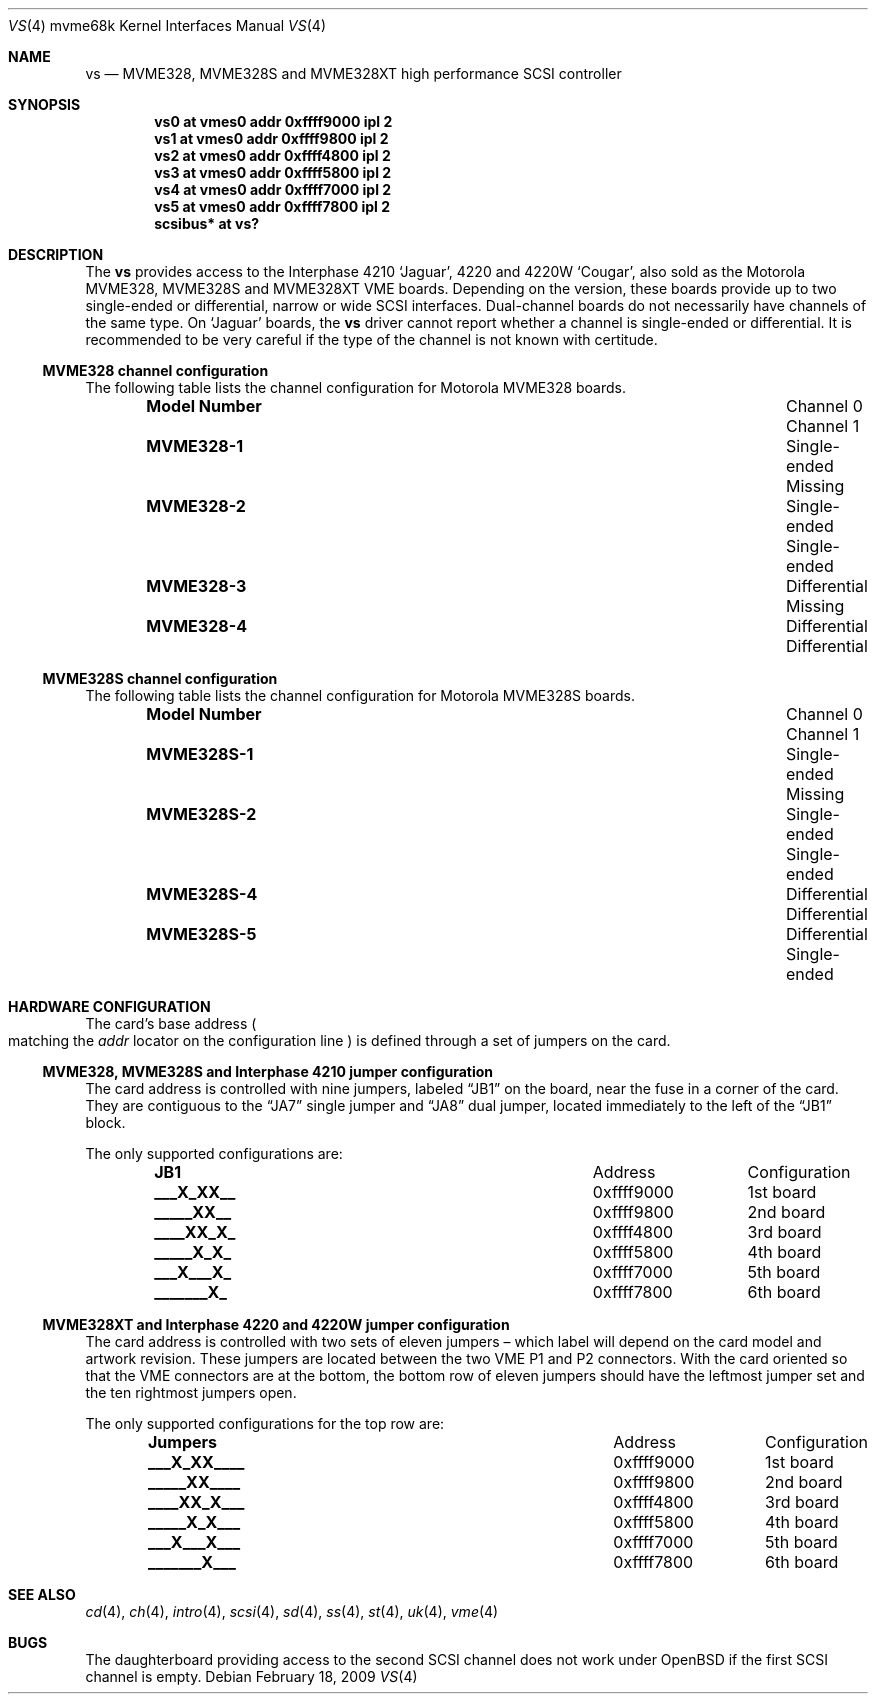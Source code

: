 .\"	$OpenBSD: vs.4,v 1.1 2009/02/18 04:07:09 deraadt Exp $
.\"
.\" Copyright (c) 2003 Paul Weissmann
.\" All rights reserved.
.\"
.\"
.\" Redistribution and use in source and binary forms, with or without
.\" modification, are permitted provided that the following conditions
.\" are met:
.\" 1. Redistributions of source code must retain the above copyright
.\"    notice, this list of conditions and the following disclaimer.
.\" 2. Redistributions in binary form must reproduce the above copyright
.\"    notice, this list of conditions and the following disclaimer in the
.\"    documentation and/or other materials provided with the distribution.
.\"
.\" THIS SOFTWARE IS PROVIDED BY THE REGENTS AND CONTRIBUTORS ``AS IS'' AND
.\" ANY EXPRESS OR IMPLIED WARRANTIES, INCLUDING, BUT NOT LIMITED TO, THE
.\" IMPLIED WARRANTIES OF MERCHANTABILITY AND FITNESS FOR A PARTICULAR PURPOSE
.\" ARE DISCLAIMED.  IN NO EVENT SHALL THE REGENTS OR CONTRIBUTORS BE LIABLE
.\" FOR ANY DIRECT, INDIRECT, INCIDENTAL, SPECIAL, EXEMPLARY, OR CONSEQUENTIAL
.\" DAMAGES (INCLUDING, BUT NOT LIMITED TO, PROCUREMENT OF SUBSTITUTE GOODS
.\" OR SERVICES; LOSS OF USE, DATA, OR PROFITS; OR BUSINESS INTERRUPTION)
.\" HOWEVER CAUSED AND ON ANY THEORY OF LIABILITY, WHETHER IN CONTRACT, STRICT
.\" LIABILITY, OR TORT (INCLUDING NEGLIGENCE OR OTHERWISE) ARISING IN ANY WAY
.\" OUT OF THE USE OF THIS SOFTWARE, EVEN IF ADVISED OF THE POSSIBILITY OF
.\" SUCH DAMAGE.
.\"
.Dd $Mdocdate: February 18 2009 $
.Dt VS 4 mvme68k
.Os
.Sh NAME
.Nm vs
.Nd MVME328, MVME328S and MVME328XT high performance SCSI controller
.Sh SYNOPSIS
.Cd "vs0 at vmes0 addr 0xffff9000 ipl 2"
.Cd "vs1 at vmes0 addr 0xffff9800 ipl 2"
.Cd "vs2 at vmes0 addr 0xffff4800 ipl 2"
.Cd "vs3 at vmes0 addr 0xffff5800 ipl 2"
.Cd "vs4 at vmes0 addr 0xffff7000 ipl 2"
.Cd "vs5 at vmes0 addr 0xffff7800 ipl 2"
.Cd "scsibus* at vs?"
.Sh DESCRIPTION
The
.Nm
provides access to the Interphase 4210
.Sq Jaguar ,
4220 and 4220W
.Sq Cougar ,
also sold as the Motorola MVME328, MVME328S and MVME328XT
VME boards.
Depending on the version, these boards provide up to two
single-ended or differential, narrow or wide SCSI interfaces.
Dual-channel boards do not necessarily have channels of the same type.
On
.Sq Jaguar
boards, the
.Nm
driver cannot report whether a channel is single-ended or differential.
It is recommended to be very careful if the type of the channel is not
known with certitude.
.Ss MVME328 channel configuration
The following table lists the channel configuration for Motorola MVME328
boards.
.Bl -column "Model Number" "Differential" "Channel 1" -offset indent
.It Li Model Number Ta Channel 0 Ta Channel 1
.It Li MVME328-1 Ta Single-ended Ta Missing
.It Li MVME328-2 Ta Single-ended Ta Single-ended
.It Li MVME328-3 Ta Differential Ta Missing
.It Li MVME328-4 Ta Differential Ta Differential
.El
.Ss MVME328S channel configuration
The following table lists the channel configuration for Motorola MVME328S
boards.
.Bl -column "Model Number" "Differential" "Channel 1" -offset indent
.It Li Model Number Ta Channel 0 Ta Channel 1
.It Li MVME328S-1 Ta Single-ended Ta Missing
.It Li MVME328S-2 Ta Single-ended Ta Single-ended
.\" No -3 model
.It Li MVME328S-4 Ta Differential Ta Differential
.It Li MVME328S-5 Ta Differential Ta Single-ended
.El
.Sh HARDWARE CONFIGURATION
The card's base address
.Po
matching the
.Em addr
locator on the configuration line
.Pc
is defined through a set of jumpers on the card.
.Ss MVME328, MVME328S and Interphase 4210 jumper configuration
The card address is controlled with nine jumpers, labeled
.Dq JB1
on the board, near the fuse in a corner of the card.
They are contiguous to the
.Dq JA7
single jumper and
.Dq JA8
dual jumper, located immediately to the left of the
.Dq JB1
block.
.Pp
The only supported configurations are:
.Bl -column "xxxxxxxxx" "0xffffffff" -offset indent
.It Li JB1 Ta Address Ta Configuration
.It Li "___X_XX__" Ta "0xffff9000" Ta "1st board"
.It Li "_____XX__" Ta "0xffff9800" Ta "2nd board"
.It Li "____XX_X_" Ta "0xffff4800" Ta "3rd board"
.It Li "_____X_X_" Ta "0xffff5800" Ta "4th board"
.It Li "___X___X_" Ta "0xffff7000" Ta "5th board"
.It Li "_______X_" Ta "0xffff7800" Ta "6th board"
.El
.Ss MVME328XT and Interphase 4220 and 4220W jumper configuration
The card address is controlled with two sets of eleven jumpers \(en
which label will depend on the card model and artwork revision.
These jumpers are located between the two VME P1 and P2 connectors.
With the card oriented so that the VME connectors are at the bottom,
the bottom row of eleven jumpers should have the leftmost jumper set
and the ten rightmost jumpers open.
.Pp
The only supported configurations for the top row are:
.Bl -column "xxxxxxxxxxx" "0xffffffff" -offset indent
.It Li Jumpers Ta Address Ta Configuration
.It Li "___X_XX____" Ta "0xffff9000" Ta "1st board"
.It Li "_____XX____" Ta "0xffff9800" Ta "2nd board"
.It Li "____XX_X___" Ta "0xffff4800" Ta "3rd board"
.It Li "_____X_X___" Ta "0xffff5800" Ta "4th board"
.It Li "___X___X___" Ta "0xffff7000" Ta "5th board"
.It Li "_______X___" Ta "0xffff7800" Ta "6th board"
.El
.Sh SEE ALSO
.Xr cd 4 ,
.Xr ch 4 ,
.Xr intro 4 ,
.Xr scsi 4 ,
.Xr sd 4 ,
.Xr ss 4 ,
.Xr st 4 ,
.Xr uk 4 ,
.Xr vme 4
.Sh BUGS
The daughterboard providing access to the second SCSI channel does not
work under
.Ox
if the first SCSI channel is empty.
